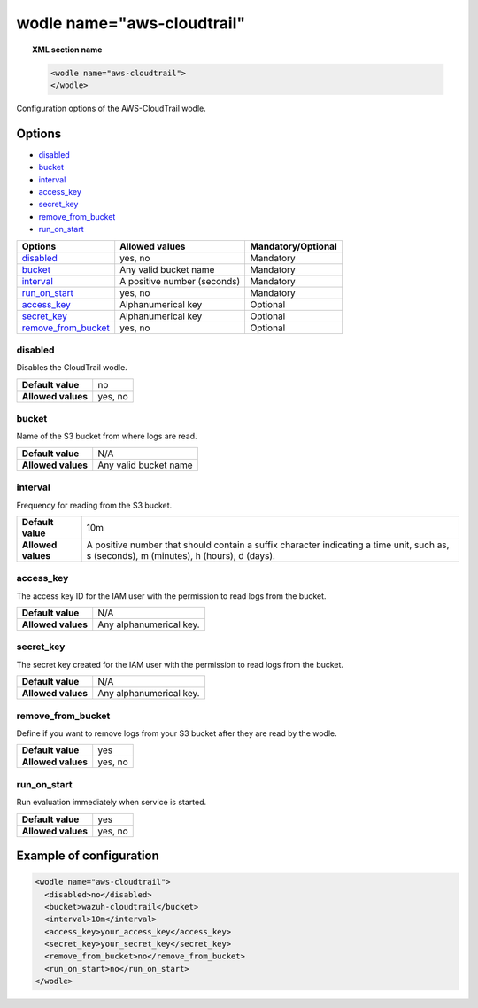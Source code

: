 .. Copyright (C) 2018 Wazuh, Inc.

.. _wodle_cloudtrail:

wodle name="aws-cloudtrail"
===========================

.. versionadded:: 3.2.0

.. topic:: XML section name

	.. code-block:: xml

		<wodle name="aws-cloudtrail">
		</wodle>

Configuration options of the AWS-CloudTrail wodle.


Options
-------

- `disabled`_
- `bucket`_
- `interval`_
- `access_key`_
- `secret_key`_
- `remove_from_bucket`_
- `run_on_start`_


+-----------------------+-----------------------------+--------------------+
| Options               | Allowed values              | Mandatory/Optional |
+=======================+=============================+====================+
| `disabled`_           | yes, no                     | Mandatory          |
+-----------------------+-----------------------------+--------------------+
| `bucket`_             | Any valid bucket name       | Mandatory          |
+-----------------------+-----------------------------+--------------------+
| `interval`_           | A positive number (seconds) | Mandatory          |
+-----------------------+-----------------------------+--------------------+
| `run_on_start`_       | yes, no                     | Mandatory          |
+-----------------------+-----------------------------+--------------------+
| `access_key`_         | Alphanumerical key          | Optional           |
+-----------------------+-----------------------------+--------------------+
| `secret_key`_         | Alphanumerical key          | Optional           |
+-----------------------+-----------------------------+--------------------+
| `remove_from_bucket`_ | yes, no                     | Optional           |
+-----------------------+-----------------------------+--------------------+


disabled
^^^^^^^^

Disables the CloudTrail wodle.

+--------------------+-----------------------------+
| **Default value**  | no                          |
+--------------------+-----------------------------+
| **Allowed values** | yes, no                     |
+--------------------+-----------------------------+

bucket
^^^^^^^

Name of the S3 bucket from where logs are read.

+--------------------+-----------------------------+
| **Default value**  | N/A                         |
+--------------------+-----------------------------+
| **Allowed values** | Any valid bucket name       |
+--------------------+-----------------------------+

interval
^^^^^^^^

Frequency for reading from the S3 bucket.

+--------------------+------------------------------------------------------------------------------------------------------------------------------------------+
| **Default value**  | 10m                                                                                                                                      |
+--------------------+------------------------------------------------------------------------------------------------------------------------------------------+
| **Allowed values** | A positive number that should contain a suffix character indicating a time unit, such as, s (seconds), m (minutes), h (hours), d (days). |
+--------------------+------------------------------------------------------------------------------------------------------------------------------------------+

access_key
^^^^^^^^^^

The access key ID for the IAM user with the permission to read logs from the bucket.

+--------------------+--------------------------+
| **Default value**  | N/A                      |
+--------------------+--------------------------+
| **Allowed values** | Any alphanumerical key.  |
+--------------------+--------------------------+

secret_key
^^^^^^^^^^

The secret key created for the IAM user with the permission to read logs from the bucket.

+--------------------+--------------------------+
| **Default value**  | N/A                      |
+--------------------+--------------------------+
| **Allowed values** | Any alphanumerical key.  |
+--------------------+--------------------------+

remove_from_bucket
^^^^^^^^^^^^^^^^^^

Define if you want to remove logs from your S3 bucket after they are read by the wodle.

+--------------------+---------+
| **Default value**  | yes     |
+--------------------+---------+
| **Allowed values** | yes, no |
+--------------------+---------+

run_on_start
^^^^^^^^^^^^^

Run evaluation immediately when service is started.

+--------------------+---------+
| **Default value**  | yes     |
+--------------------+---------+
| **Allowed values** | yes, no |
+--------------------+---------+


Example of configuration
------------------------

.. code-block:: xml

    <wodle name="aws-cloudtrail">
      <disabled>no</disabled>
      <bucket>wazuh-cloudtrail</bucket>
      <interval>10m</interval>
      <access_key>your_access_key</access_key>
      <secret_key>your_secret_key</secret_key>
      <remove_from_bucket>no</remove_from_bucket>
      <run_on_start>no</run_on_start>
    </wodle>
